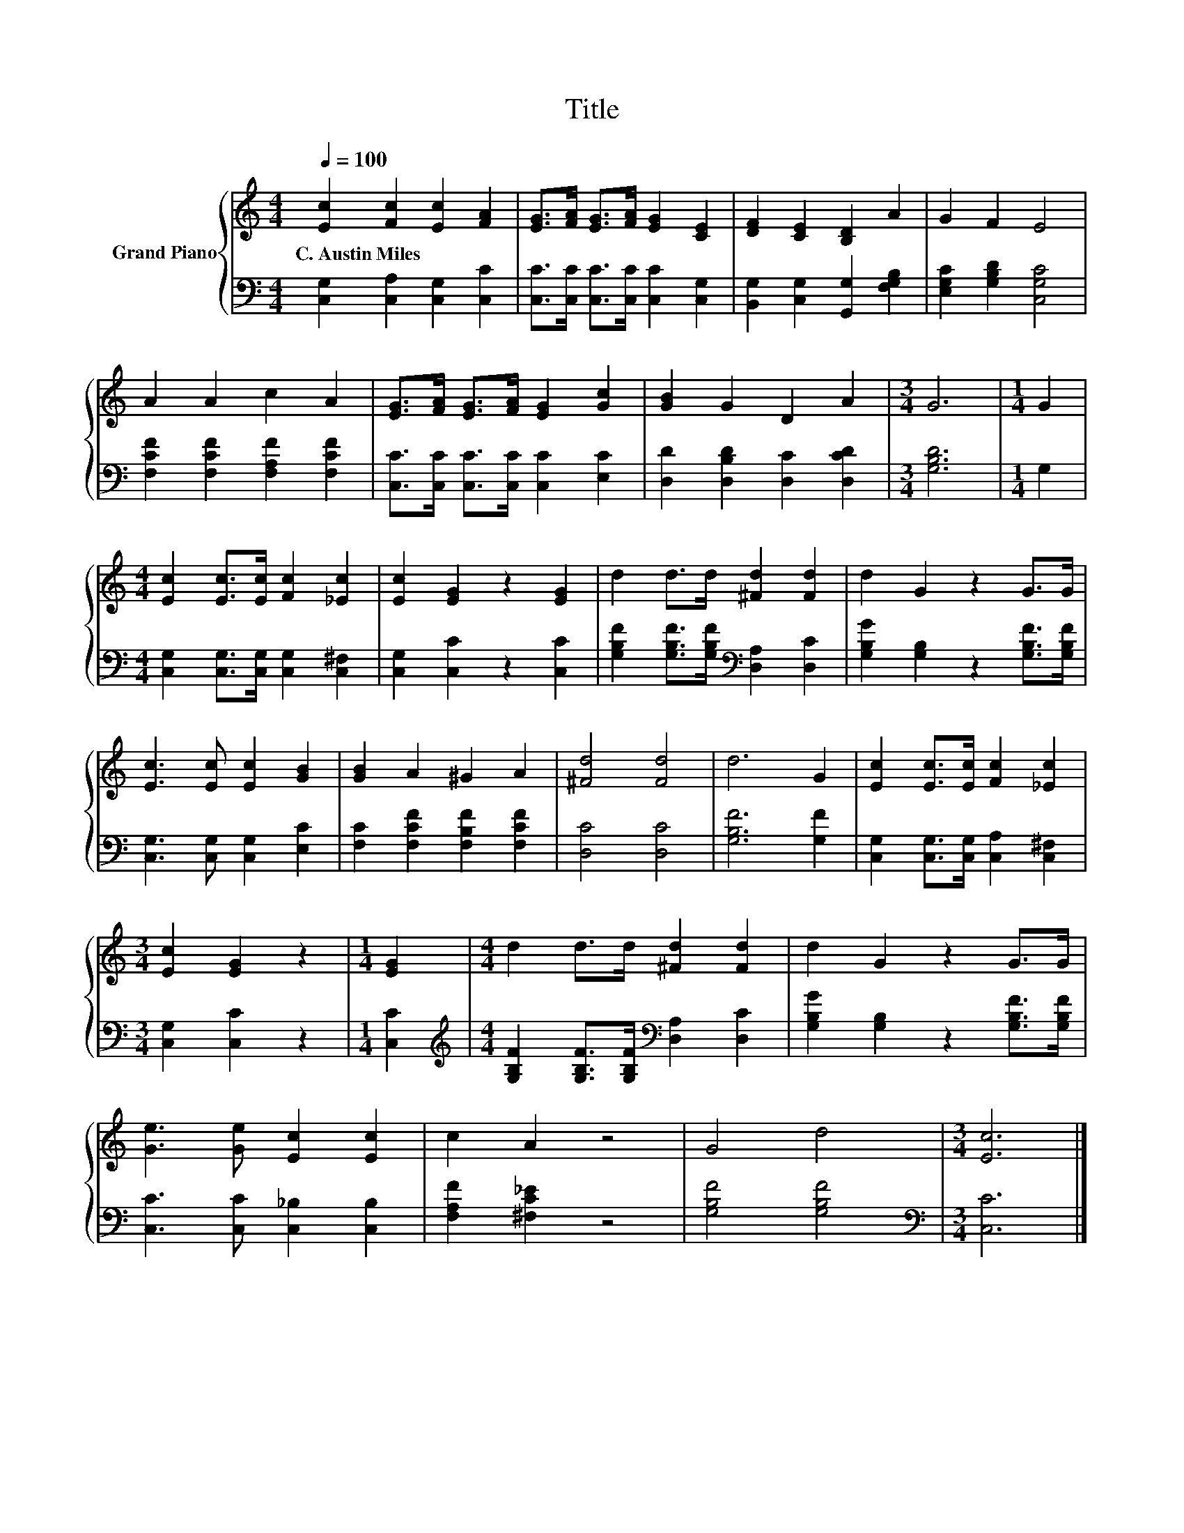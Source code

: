 X:1
T:Title
%%score { 1 | 2 }
L:1/8
Q:1/4=100
M:4/4
K:C
V:1 treble nm="Grand Piano"
V:2 bass 
V:1
 [Ec]2 [Fc]2 [Ec]2 [FA]2 | [EG]>[FA] [EG]>[FA] [EG]2 [CE]2 | [DF]2 [CE]2 [B,D]2 A2 | G2 F2 E4 | %4
w: C.~Austin~Miles * * *||||
 A2 A2 c2 A2 | [EG]>[FA] [EG]>[FA] [EG]2 [Gc]2 | [GB]2 G2 D2 A2 |[M:3/4] G6 |[M:1/4] G2 | %9
w: |||||
[M:4/4] [Ec]2 [Ec]>[Ec] [Fc]2 [_Ec]2 | [Ec]2 [EG]2 z2 [EG]2 | d2 d>d [^Fd]2 [Fd]2 | d2 G2 z2 G>G | %13
w: ||||
 [Ec]3 [Ec] [Ec]2 [GB]2 | [GB]2 A2 ^G2 A2 | [^Fd]4 [Fd]4 | d6 G2 | [Ec]2 [Ec]>[Ec] [Fc]2 [_Ec]2 | %18
w: |||||
[M:3/4] [Ec]2 [EG]2 z2 |[M:1/4] [EG]2 |[M:4/4] d2 d>d [^Fd]2 [Fd]2 | d2 G2 z2 G>G | %22
w: ||||
 [Ge]3 [Ge] [Ec]2 [Ec]2 | c2 A2 z4 | G4 d4 |[M:3/4] [Ec]6 |] %26
w: ||||
V:2
 [C,G,]2 [C,A,]2 [C,G,]2 [C,C]2 | [C,C]>[C,C] [C,C]>[C,C] [C,C]2 [C,G,]2 | %2
 [B,,G,]2 [C,G,]2 [G,,G,]2 [F,G,B,]2 | [E,G,C]2 [G,B,D]2 [C,G,C]4 | %4
 [F,CF]2 [F,CF]2 [F,A,F]2 [F,CF]2 | [C,C]>[C,C] [C,C]>[C,C] [C,C]2 [E,C]2 | %6
 [D,D]2 [D,B,D]2 [D,C]2 [D,CD]2 |[M:3/4] [G,B,D]6 |[M:1/4] G,2 | %9
[M:4/4] [C,G,]2 [C,G,]>[C,G,] [C,G,]2 [C,^F,]2 | [C,G,]2 [C,C]2 z2 [C,C]2 | %11
 [G,B,F]2 [G,B,F]>[G,B,F][K:bass] [D,A,]2 [D,C]2 | [G,B,G]2 [G,B,]2 z2 [G,B,F]>[G,B,F] | %13
 [C,G,]3 [C,G,] [C,G,]2 [E,C]2 | [F,C]2 [F,CF]2 [F,B,F]2 [F,CF]2 | [D,C]4 [D,C]4 | %16
 [G,B,F]6 [G,F]2 | [C,G,]2 [C,G,]>[C,G,] [C,A,]2 [C,^F,]2 |[M:3/4] [C,G,]2 [C,C]2 z2 | %19
[M:1/4] [C,C]2 |[M:4/4][K:treble] [G,B,F]2 [G,B,F]>[G,B,F][K:bass] [D,A,]2 [D,C]2 | %21
 [G,B,G]2 [G,B,]2 z2 [G,B,F]>[G,B,F] | [C,C]3 [C,C] [C,_B,]2 [C,B,]2 | [F,A,F]2 [^F,C_E]2 z4 | %24
 [G,B,F]4 [G,B,F]4 |[M:3/4][K:bass] [C,C]6 |] %26

